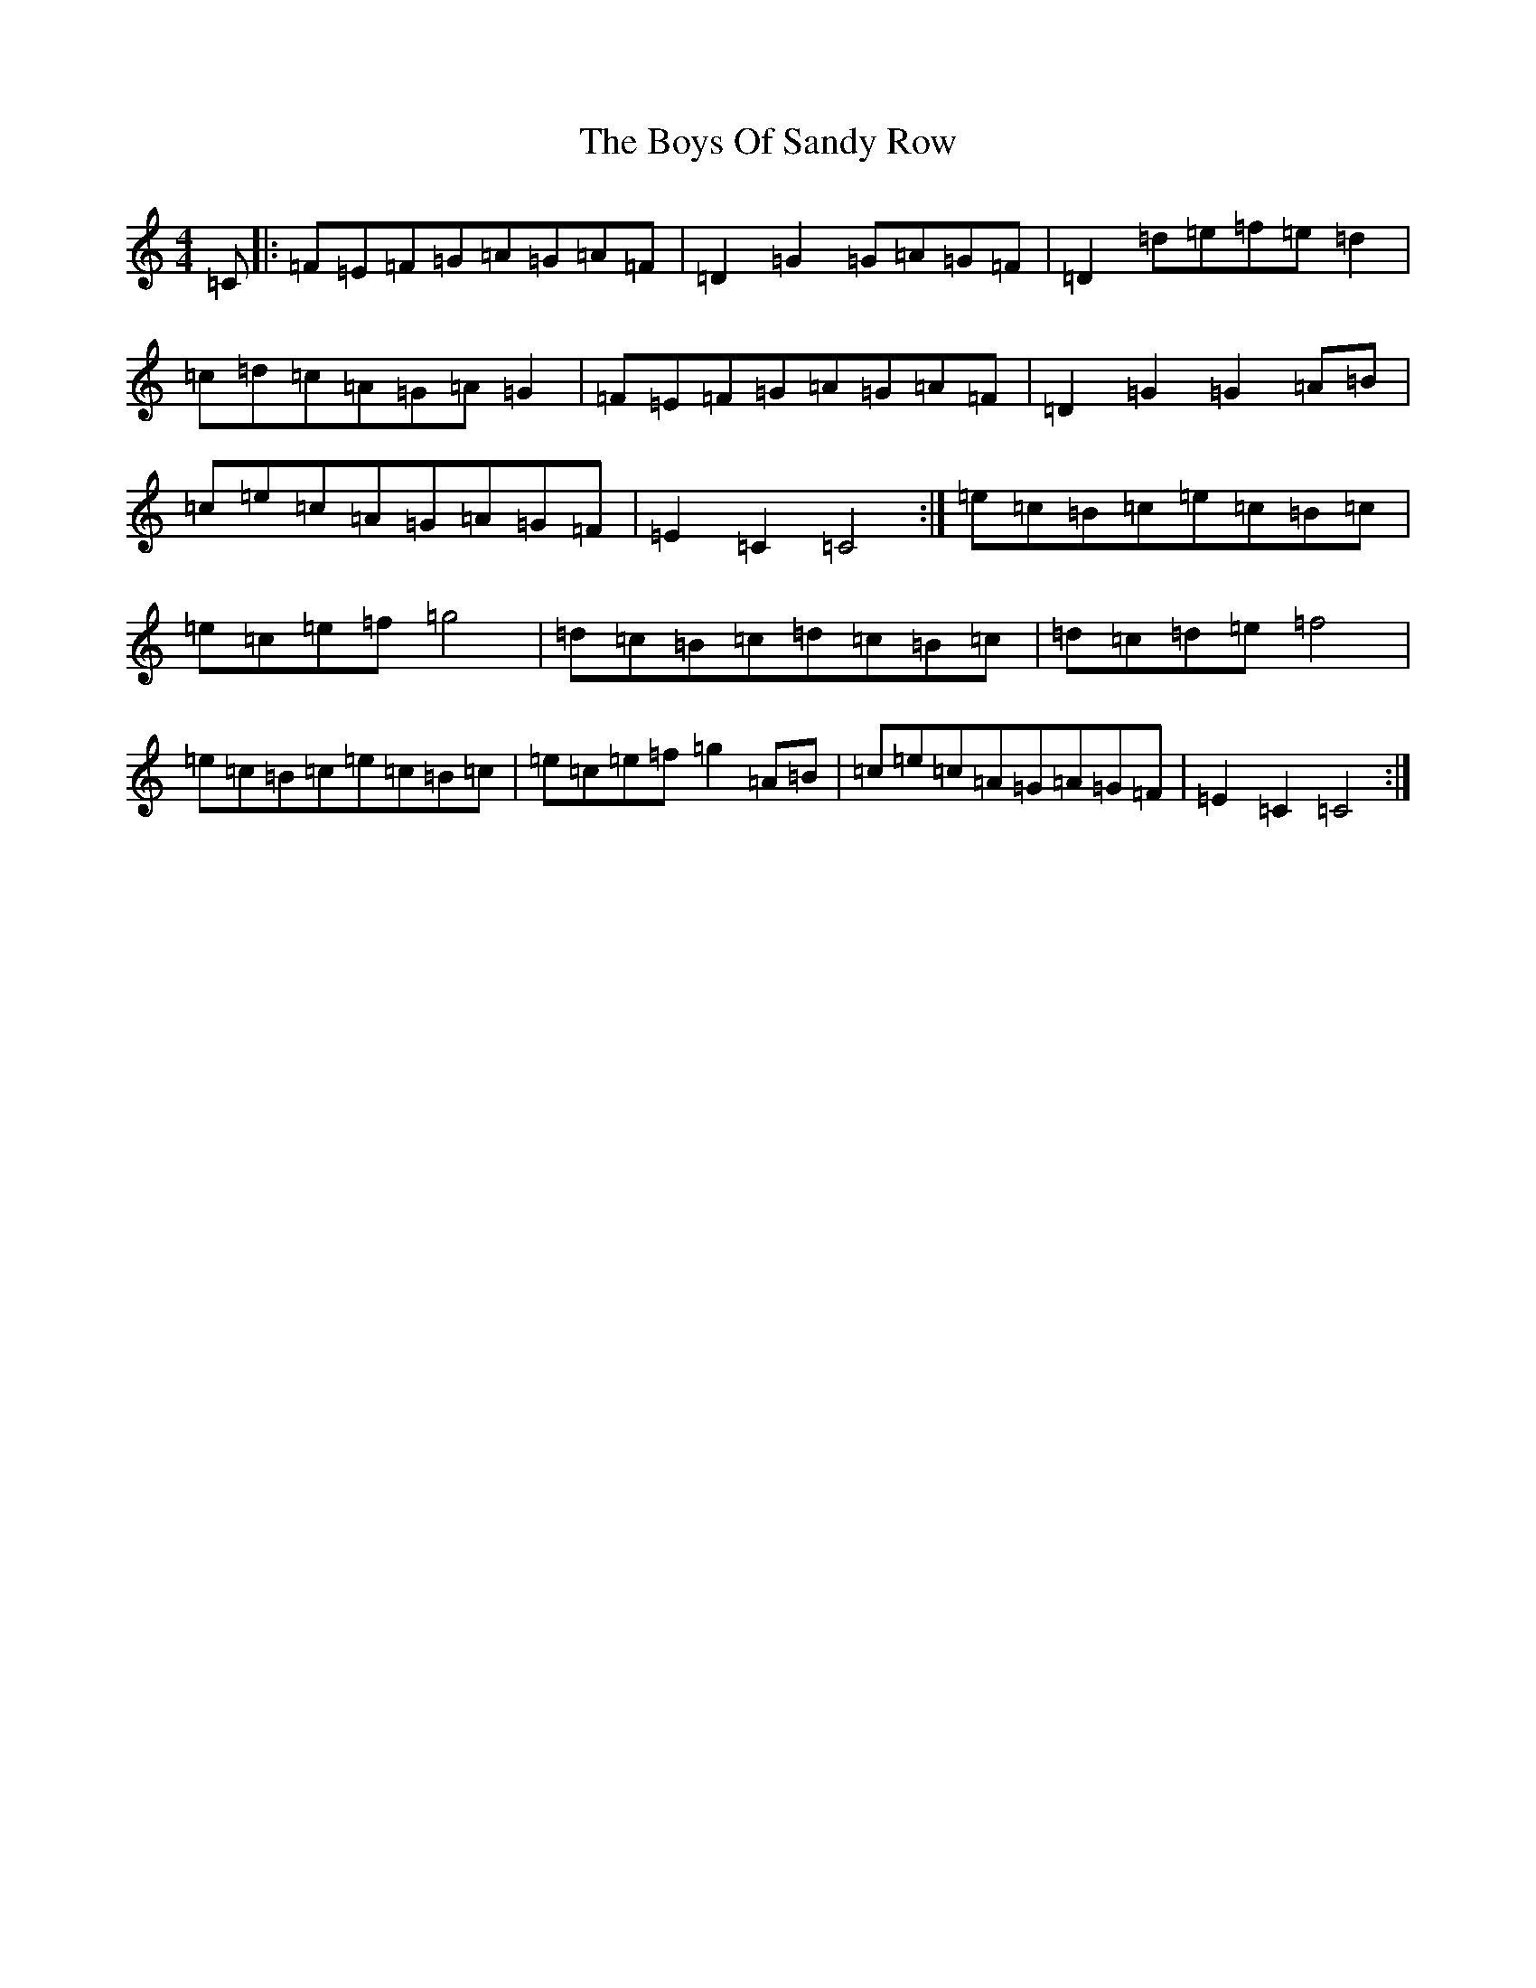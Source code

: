 X: 2456
T: Boys Of Sandy Row, The
S: https://thesession.org/tunes/5009#setting5009
R: hornpipe
M:4/4
L:1/8
K: C Major
=C|:=F=E=F=G=A=G=A=F|=D2=G2=G=A=G=F|=D2=d=e=f=e=d2|=c=d=c=A=G=A=G2|=F=E=F=G=A=G=A=F|=D2=G2=G2=A=B|=c=e=c=A=G=A=G=F|=E2=C2=C4:|=e=c=B=c=e=c=B=c|=e=c=e=f=g4|=d=c=B=c=d=c=B=c|=d=c=d=e=f4|=e=c=B=c=e=c=B=c|=e=c=e=f=g2=A=B|=c=e=c=A=G=A=G=F|=E2=C2=C4:|